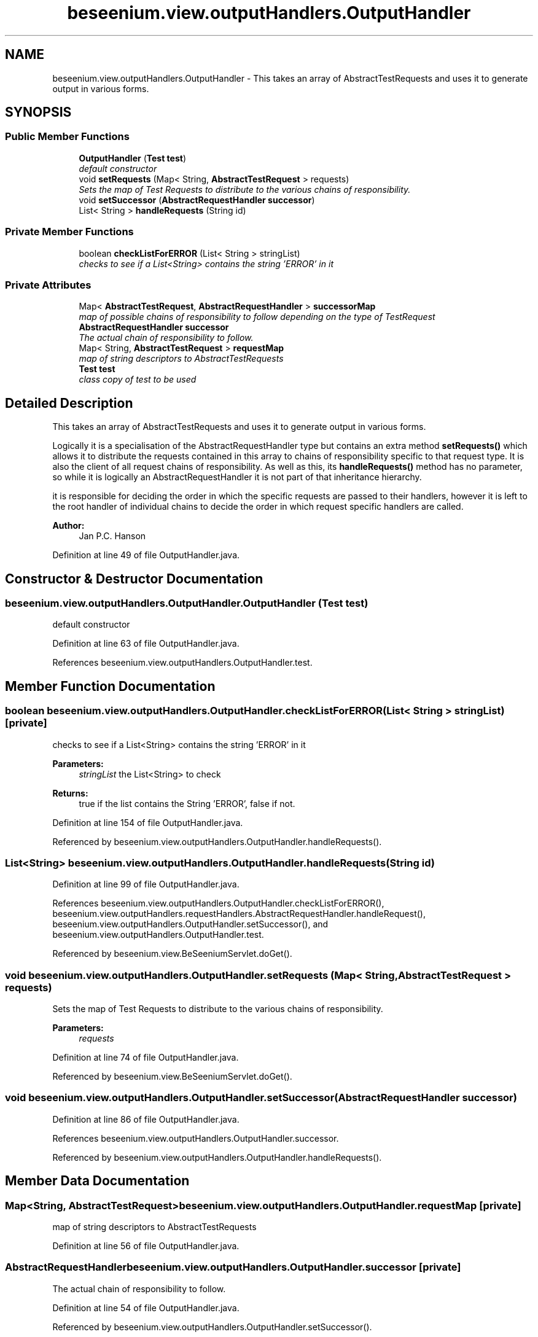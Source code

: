 .TH "beseenium.view.outputHandlers.OutputHandler" 3 "Fri Sep 25 2015" "Version 1.0.0-Alpha" "BeSeenium" \" -*- nroff -*-
.ad l
.nh
.SH NAME
beseenium.view.outputHandlers.OutputHandler \- This takes an array of AbstractTestRequests and uses it to generate output in various forms\&.  

.SH SYNOPSIS
.br
.PP
.SS "Public Member Functions"

.in +1c
.ti -1c
.RI "\fBOutputHandler\fP (\fBTest\fP \fBtest\fP)"
.br
.RI "\fIdefault constructor \fP"
.ti -1c
.RI "void \fBsetRequests\fP (Map< String, \fBAbstractTestRequest\fP > requests)"
.br
.RI "\fISets the map of Test Requests to distribute to the various chains of responsibility\&. \fP"
.ti -1c
.RI "void \fBsetSuccessor\fP (\fBAbstractRequestHandler\fP \fBsuccessor\fP)"
.br
.ti -1c
.RI "List< String > \fBhandleRequests\fP (String id)"
.br
.in -1c
.SS "Private Member Functions"

.in +1c
.ti -1c
.RI "boolean \fBcheckListForERROR\fP (List< String > stringList)"
.br
.RI "\fIchecks to see if a List<String> contains the string 'ERROR' in it \fP"
.in -1c
.SS "Private Attributes"

.in +1c
.ti -1c
.RI "Map< \fBAbstractTestRequest\fP, \fBAbstractRequestHandler\fP > \fBsuccessorMap\fP"
.br
.RI "\fImap of possible chains of responsibility to follow depending on the type of TestRequest \fP"
.ti -1c
.RI "\fBAbstractRequestHandler\fP \fBsuccessor\fP"
.br
.RI "\fIThe actual chain of responsibility to follow\&. \fP"
.ti -1c
.RI "Map< String, \fBAbstractTestRequest\fP > \fBrequestMap\fP"
.br
.RI "\fImap of string descriptors to AbstractTestRequests \fP"
.ti -1c
.RI "\fBTest\fP \fBtest\fP"
.br
.RI "\fIclass copy of test to be used \fP"
.in -1c
.SH "Detailed Description"
.PP 
This takes an array of AbstractTestRequests and uses it to generate output in various forms\&. 

Logically it is a specialisation of the AbstractRequestHandler type but contains an extra method \fBsetRequests()\fP which allows it to distribute the requests contained in this array to chains of responsibility specific to that request type\&. It is also the client of all request chains of responsibility\&. As well as this, its \fBhandleRequests()\fP method has no parameter, so while it is logically an AbstractRequestHandler it is not part of that inheritance hierarchy\&.
.PP
it is responsible for deciding the order in which the specific requests are passed to their handlers, however it is left to the root handler of individual chains to decide the order in which request specific handlers are called\&.
.PP
\fBAuthor:\fP
.RS 4
Jan P\&.C\&. Hanson 
.RE
.PP

.PP
Definition at line 49 of file OutputHandler\&.java\&.
.SH "Constructor & Destructor Documentation"
.PP 
.SS "beseenium\&.view\&.outputHandlers\&.OutputHandler\&.OutputHandler (\fBTest\fP test)"

.PP
default constructor 
.PP
Definition at line 63 of file OutputHandler\&.java\&.
.PP
References beseenium\&.view\&.outputHandlers\&.OutputHandler\&.test\&.
.SH "Member Function Documentation"
.PP 
.SS "boolean beseenium\&.view\&.outputHandlers\&.OutputHandler\&.checkListForERROR (List< String > stringList)\fC [private]\fP"

.PP
checks to see if a List<String> contains the string 'ERROR' in it 
.PP
\fBParameters:\fP
.RS 4
\fIstringList\fP the List<String> to check 
.RE
.PP
\fBReturns:\fP
.RS 4
true if the list contains the String 'ERROR', false if not\&. 
.RE
.PP

.PP
Definition at line 154 of file OutputHandler\&.java\&.
.PP
Referenced by beseenium\&.view\&.outputHandlers\&.OutputHandler\&.handleRequests()\&.
.SS "List<String> beseenium\&.view\&.outputHandlers\&.OutputHandler\&.handleRequests (String id)"

.PP
Definition at line 99 of file OutputHandler\&.java\&.
.PP
References beseenium\&.view\&.outputHandlers\&.OutputHandler\&.checkListForERROR(), beseenium\&.view\&.outputHandlers\&.requestHandlers\&.AbstractRequestHandler\&.handleRequest(), beseenium\&.view\&.outputHandlers\&.OutputHandler\&.setSuccessor(), and beseenium\&.view\&.outputHandlers\&.OutputHandler\&.test\&.
.PP
Referenced by beseenium\&.view\&.BeSeeniumServlet\&.doGet()\&.
.SS "void beseenium\&.view\&.outputHandlers\&.OutputHandler\&.setRequests (Map< String, \fBAbstractTestRequest\fP > requests)"

.PP
Sets the map of Test Requests to distribute to the various chains of responsibility\&. 
.PP
\fBParameters:\fP
.RS 4
\fIrequests\fP 
.RE
.PP

.PP
Definition at line 74 of file OutputHandler\&.java\&.
.PP
Referenced by beseenium\&.view\&.BeSeeniumServlet\&.doGet()\&.
.SS "void beseenium\&.view\&.outputHandlers\&.OutputHandler\&.setSuccessor (\fBAbstractRequestHandler\fP successor)"

.PP
Definition at line 86 of file OutputHandler\&.java\&.
.PP
References beseenium\&.view\&.outputHandlers\&.OutputHandler\&.successor\&.
.PP
Referenced by beseenium\&.view\&.outputHandlers\&.OutputHandler\&.handleRequests()\&.
.SH "Member Data Documentation"
.PP 
.SS "Map<String, \fBAbstractTestRequest\fP> beseenium\&.view\&.outputHandlers\&.OutputHandler\&.requestMap\fC [private]\fP"

.PP
map of string descriptors to AbstractTestRequests 
.PP
Definition at line 56 of file OutputHandler\&.java\&.
.SS "\fBAbstractRequestHandler\fP beseenium\&.view\&.outputHandlers\&.OutputHandler\&.successor\fC [private]\fP"

.PP
The actual chain of responsibility to follow\&. 
.PP
Definition at line 54 of file OutputHandler\&.java\&.
.PP
Referenced by beseenium\&.view\&.outputHandlers\&.OutputHandler\&.setSuccessor()\&.
.SS "Map<\fBAbstractTestRequest\fP, \fBAbstractRequestHandler\fP> beseenium\&.view\&.outputHandlers\&.OutputHandler\&.successorMap\fC [private]\fP"

.PP
map of possible chains of responsibility to follow depending on the type of TestRequest 
.PP
Definition at line 52 of file OutputHandler\&.java\&.
.SS "\fBTest\fP beseenium\&.view\&.outputHandlers\&.OutputHandler\&.test\fC [private]\fP"

.PP
class copy of test to be used 
.PP
Definition at line 58 of file OutputHandler\&.java\&.
.PP
Referenced by beseenium\&.view\&.outputHandlers\&.OutputHandler\&.handleRequests(), and beseenium\&.view\&.outputHandlers\&.OutputHandler\&.OutputHandler()\&.

.SH "Author"
.PP 
Generated automatically by Doxygen for BeSeenium from the source code\&.
